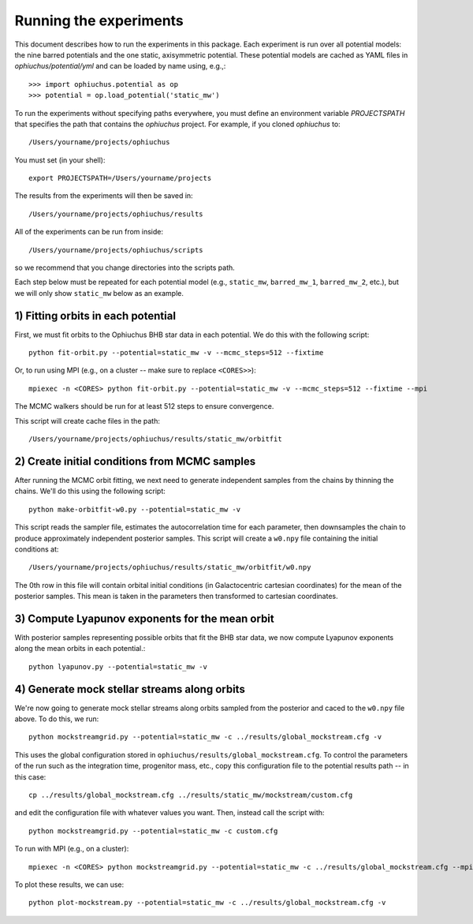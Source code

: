 
Running the experiments
=======================

This document describes how to run the experiments in this package. Each
experiment is run over all potential models: the nine barred potentials and
the one static, axisymmetric potential. These potential models are cached
as YAML files in `ophiuchus/potential/yml` and can be loaded by name using,
e.g.,::

    >>> import ophiuchus.potential as op
    >>> potential = op.load_potential('static_mw')

To run the experiments without specifying paths everywhere, you must define
an environment variable `PROJECTSPATH` that specifies the path that contains
the `ophiuchus` project. For example, if you cloned `ophiuchus` to::

    /Users/yourname/projects/ophiuchus

You must set (in your shell)::

    export PROJECTSPATH=/Users/yourname/projects

The results from the experiments will then be saved in::

    /Users/yourname/projects/ophiuchus/results

All of the experiments can be run from inside::

    /Users/yourname/projects/ophiuchus/scripts

so we recommend that you change directories into the scripts path.

Each step below must be repeated for each potential model (e.g., ``static_mw``,
``barred_mw_1``, ``barred_mw_2``, etc.), but we will only show ``static_mw``
below as an example.

1) Fitting orbits in each potential
-----------------------------------

First, we must fit orbits to the Ophiuchus BHB star data in each potential. We
do this with the following script::

    python fit-orbit.py --potential=static_mw -v --mcmc_steps=512 --fixtime

Or, to run using MPI (e.g., on a cluster -- make sure to replace ``<CORES>>``)::

    mpiexec -n <CORES> python fit-orbit.py --potential=static_mw -v --mcmc_steps=512 --fixtime --mpi

The MCMC walkers should be run for at least 512 steps to ensure convergence.

This script will create cache files in the path::

    /Users/yourname/projects/ophiuchus/results/static_mw/orbitfit

2) Create initial conditions from MCMC samples
----------------------------------------------

After running the MCMC orbit fitting, we next need to generate independent samples
from the chains by thinning the chains. We'll do this using the following script::

    python make-orbitfit-w0.py --potential=static_mw -v

This script reads the sampler file, estimates the autocorrelation time for each
parameter, then downsamples the chain to produce approximately independent
posterior samples. This script will create a ``w0.npy`` file containing the
initial conditions at::

    /Users/yourname/projects/ophiuchus/results/static_mw/orbitfit/w0.npy

The 0th row in this file will contain orbital initial conditions (in Galactocentric
cartesian coordinates) for the mean of the posterior samples. This mean is taken in
the parameters then transformed to cartesian coordinates.

3) Compute Lyapunov exponents for the mean orbit
------------------------------------------------

With posterior samples representing possible orbits that fit the BHB star data,
we now compute Lyapunov exponents along the mean orbits in each potential.::

    python lyapunov.py --potential=static_mw -v

4) Generate mock stellar streams along orbits
---------------------------------------------

We're now going to generate mock stellar streams along orbits sampled from the
posterior and caced to the ``w0.npy`` file above. To do this, we run::

    python mockstreamgrid.py --potential=static_mw -c ../results/global_mockstream.cfg -v

This uses the global configuration stored in ``ophiuchus/results/global_mockstream.cfg``.
To control the parameters of the run such as the integration time, progenitor mass, etc.,
copy this configuration file to the potential results path -- in this case::

    cp ../results/global_mockstream.cfg ../results/static_mw/mockstream/custom.cfg

and edit the configuration file with whatever values you want. Then, instead call
the script with::

    python mockstreamgrid.py --potential=static_mw -c custom.cfg

To run with MPI (e.g., on a cluster)::

    mpiexec -n <CORES> python mockstreamgrid.py --potential=static_mw -c ../results/global_mockstream.cfg --mpi

To plot these results, we can use::

    python plot-mockstream.py --potential=static_mw -c ../results/global_mockstream.cfg -v
